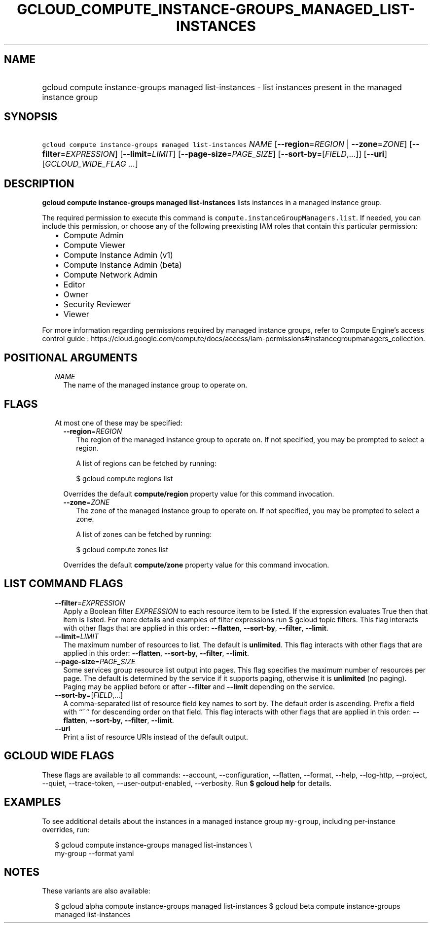 
.TH "GCLOUD_COMPUTE_INSTANCE\-GROUPS_MANAGED_LIST\-INSTANCES" 1



.SH "NAME"
.HP
gcloud compute instance\-groups managed list\-instances \- list instances present in the managed instance group



.SH "SYNOPSIS"
.HP
\f5gcloud compute instance\-groups managed list\-instances\fR \fINAME\fR [\fB\-\-region\fR=\fIREGION\fR\ |\ \fB\-\-zone\fR=\fIZONE\fR] [\fB\-\-filter\fR=\fIEXPRESSION\fR] [\fB\-\-limit\fR=\fILIMIT\fR] [\fB\-\-page\-size\fR=\fIPAGE_SIZE\fR] [\fB\-\-sort\-by\fR=[\fIFIELD\fR,...]] [\fB\-\-uri\fR] [\fIGCLOUD_WIDE_FLAG\ ...\fR]



.SH "DESCRIPTION"

\fBgcloud compute instance\-groups managed list\-instances\fR lists instances in
a managed instance group.

The required permission to execute this command is
\f5compute.instanceGroupManagers.list\fR. If needed, you can include this
permission, or choose any of the following preexisting IAM roles that contain
this particular permission:

.RS 2m
.IP "\(bu" 2m
Compute Admin
.IP "\(bu" 2m
Compute Viewer
.IP "\(bu" 2m
Compute Instance Admin (v1)
.IP "\(bu" 2m
Compute Instance Admin (beta)
.IP "\(bu" 2m
Compute Network Admin
.IP "\(bu" 2m
Editor
.IP "\(bu" 2m
Owner
.IP "\(bu" 2m
Security Reviewer
.IP "\(bu" 2m
Viewer
.RE
.sp

For more information regarding permissions required by managed instance groups,
refer to Compute Engine's access control guide :
https://cloud.google.com/compute/docs/access/iam\-permissions#instancegroupmanagers_collection.



.SH "POSITIONAL ARGUMENTS"

.RS 2m
.TP 2m
\fINAME\fR
The name of the managed instance group to operate on.


.RE
.sp

.SH "FLAGS"

.RS 2m
.TP 2m

At most one of these may be specified:

.RS 2m
.TP 2m
\fB\-\-region\fR=\fIREGION\fR
The region of the managed instance group to operate on. If not specified, you
may be prompted to select a region.

A list of regions can be fetched by running:

.RS 2m
$ gcloud compute regions list
.RE

Overrides the default \fBcompute/region\fR property value for this command
invocation.

.TP 2m
\fB\-\-zone\fR=\fIZONE\fR
The zone of the managed instance group to operate on. If not specified, you may
be prompted to select a zone.

A list of zones can be fetched by running:

.RS 2m
$ gcloud compute zones list
.RE

Overrides the default \fBcompute/zone\fR property value for this command
invocation.


.RE
.RE
.sp

.SH "LIST COMMAND FLAGS"

.RS 2m
.TP 2m
\fB\-\-filter\fR=\fIEXPRESSION\fR
Apply a Boolean filter \fIEXPRESSION\fR to each resource item to be listed. If
the expression evaluates True then that item is listed. For more details and
examples of filter expressions run $ gcloud topic filters. This flag interacts
with other flags that are applied in this order: \fB\-\-flatten\fR,
\fB\-\-sort\-by\fR, \fB\-\-filter\fR, \fB\-\-limit\fR.

.TP 2m
\fB\-\-limit\fR=\fILIMIT\fR
The maximum number of resources to list. The default is \fBunlimited\fR. This
flag interacts with other flags that are applied in this order:
\fB\-\-flatten\fR, \fB\-\-sort\-by\fR, \fB\-\-filter\fR, \fB\-\-limit\fR.

.TP 2m
\fB\-\-page\-size\fR=\fIPAGE_SIZE\fR
Some services group resource list output into pages. This flag specifies the
maximum number of resources per page. The default is determined by the service
if it supports paging, otherwise it is \fBunlimited\fR (no paging). Paging may
be applied before or after \fB\-\-filter\fR and \fB\-\-limit\fR depending on the
service.

.TP 2m
\fB\-\-sort\-by\fR=[\fIFIELD\fR,...]
A comma\-separated list of resource field key names to sort by. The default
order is ascending. Prefix a field with ``~'' for descending order on that
field. This flag interacts with other flags that are applied in this order:
\fB\-\-flatten\fR, \fB\-\-sort\-by\fR, \fB\-\-filter\fR, \fB\-\-limit\fR.

.TP 2m
\fB\-\-uri\fR
Print a list of resource URIs instead of the default output.


.RE
.sp

.SH "GCLOUD WIDE FLAGS"

These flags are available to all commands: \-\-account, \-\-configuration,
\-\-flatten, \-\-format, \-\-help, \-\-log\-http, \-\-project, \-\-quiet,
\-\-trace\-token, \-\-user\-output\-enabled, \-\-verbosity. Run \fB$ gcloud
help\fR for details.



.SH "EXAMPLES"

To see additional details about the instances in a managed instance group
\f5my\-group\fR, including per\-instance overrides, run:

.RS 2m
$ gcloud compute instance\-groups managed list\-instances \e
      my\-group \-\-format yaml
.RE



.SH "NOTES"

These variants are also available:

.RS 2m
$ gcloud alpha compute instance\-groups managed list\-instances
$ gcloud beta compute instance\-groups managed list\-instances
.RE

